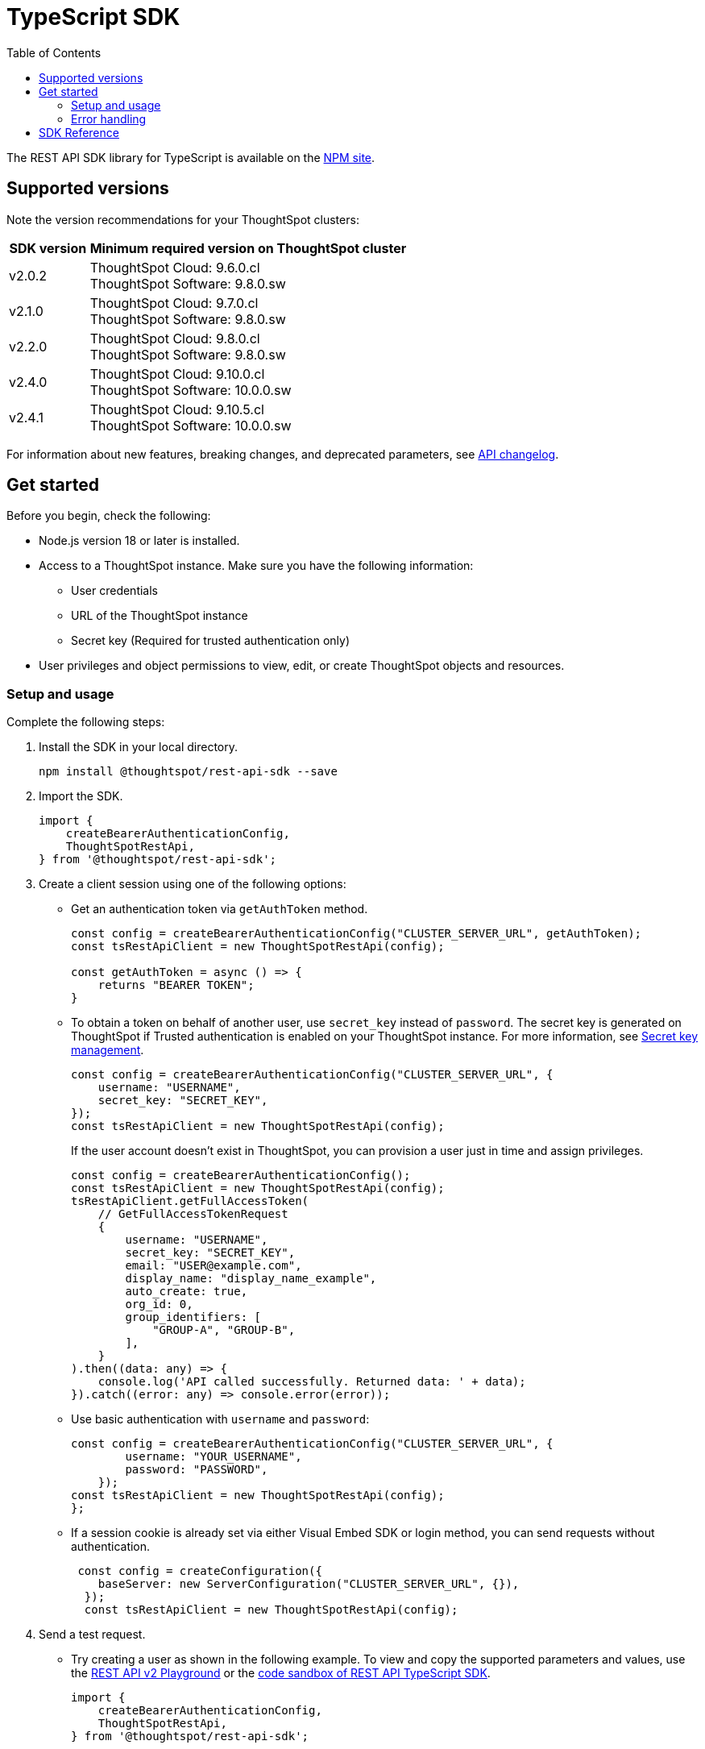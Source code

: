 = TypeScript SDK
:toc: true
:toclevels: 3

:page-title: REST API SDK
:page-pageid: rest-api-sdk-typescript
:page-description: ThoughtSpot provides REST API SDK with TypeScript client libraries.

The REST API SDK library for TypeScript is available on the link:https://www.npmjs.com/package/@thoughtspot/rest-api-sdk[NPM site, window=_blank].

== Supported versions

Note the version recommendations for your ThoughtSpot clusters:

[width="100%" cols="1,4"]
[options='header']
|====
|SDK version|Minimum required version on ThoughtSpot cluster
|v2.0.2 a| ThoughtSpot Cloud: 9.6.0.cl +
ThoughtSpot Software: 9.8.0.sw
|v2.1.0| ThoughtSpot Cloud: 9.7.0.cl +
ThoughtSpot Software: 9.8.0.sw
|v2.2.0| ThoughtSpot Cloud: 9.8.0.cl +
ThoughtSpot Software: 9.8.0.sw
|v2.4.0| ThoughtSpot Cloud: 9.10.0.cl +
ThoughtSpot Software: 10.0.0.sw
|v2.4.1| ThoughtSpot Cloud: 9.10.5.cl +
ThoughtSpot Software: 10.0.0.sw
|====

For information about new features, breaking changes, and deprecated parameters, see xref:rest-apiv2-changelog.adoc[API changelog].

== Get started

Before you begin, check the following:

* Node.js version 18 or later is installed.
* Access to a ThoughtSpot instance. Make sure you have the following information:
** User credentials
** URL of the ThoughtSpot instance
** Secret key (Required for trusted authentication only)
* User privileges and object permissions to view, edit, or create ThoughtSpot objects and resources.

=== Setup and usage

Complete the following steps:

. Install the SDK in your local directory.
+
----
npm install @thoughtspot/rest-api-sdk --save
----
. Import the SDK.
+
[source,TypeScript]
----
import {
    createBearerAuthenticationConfig,
    ThoughtSpotRestApi,
} from '@thoughtspot/rest-api-sdk';
----

. Create a client session using one of the following options:

*  Get an authentication token via `getAuthToken` method.
+
[source,TypeScript]
----
const config = createBearerAuthenticationConfig("CLUSTER_SERVER_URL", getAuthToken);
const tsRestApiClient = new ThoughtSpotRestApi(config);

const getAuthToken = async () => {
    returns "BEARER TOKEN";
}
----

* To obtain a token on behalf of another user, use `secret_key` instead of `password`. The secret key is generated on ThoughtSpot if Trusted authentication is enabled on your ThoughtSpot instance. For more information, see xref:trusted-auth-secret-key.adoc[Secret key management].
+
[source,TypeScript]
----
const config = createBearerAuthenticationConfig("CLUSTER_SERVER_URL", {
    username: "USERNAME",
    secret_key: "SECRET_KEY",
});
const tsRestApiClient = new ThoughtSpotRestApi(config);
----
+
If the user account doesn't exist in ThoughtSpot, you can provision a user just in time and assign privileges.
+
[source,TypeScript]
----
const config = createBearerAuthenticationConfig();
const tsRestApiClient = new ThoughtSpotRestApi(config);
tsRestApiClient.getFullAccessToken(
    // GetFullAccessTokenRequest
    {
        username: "USERNAME",
        secret_key: "SECRET_KEY",
        email: "USER@example.com",
        display_name: "display_name_example",
        auto_create: true,
        org_id: 0,
        group_identifiers: [
            "GROUP-A", "GROUP-B",
        ],
    }
).then((data: any) => {
    console.log('API called successfully. Returned data: ' + data);
}).catch((error: any) => console.error(error));
----

* Use basic authentication with `username` and `password`:
+
[source,TypeScript]
----
const config = createBearerAuthenticationConfig("CLUSTER_SERVER_URL", {
        username: "YOUR_USERNAME",
        password: "PASSWORD",
    });
const tsRestApiClient = new ThoughtSpotRestApi(config);
};
----

* If a session cookie is already set via either Visual Embed SDK or login method, you can send requests without authentication.
+
[source,TypeScript]
----
 const config = createConfiguration({
    baseServer: new ServerConfiguration("CLUSTER_SERVER_URL", {}),
  });
  const tsRestApiClient = new ThoughtSpotRestApi(config);
----

. Send a test request.

*  Try creating a user as shown in the following example. To view and copy the supported parameters and values, use the +++<a href="{{navprefix}}/restV2-playground">REST API v2 Playground</a>+++ or the link:https://codesandbox.io/p/sandbox/ts-sdk-demo-s3hp8z[code sandbox of REST API TypeScript SDK, window=_blank].
+
[source,TypeScript]
----
import {
    createBearerAuthenticationConfig,
    ThoughtSpotRestApi,
} from '@thoughtspot/rest-api-sdk';

const tsRestApiClient = new ThoughtSpotRestApi(config);
tsRestApiClient.createUser(
    // CreateUserRequest
    {
        name: "UserA",
        display_name: "User A",
        password: "123Guest!",
        email: "UserA@example.com",
        account_type: "LOCAL_USER",
        account_status: "ACTIVE",
        visibility: "SHARABLE",
        notify_on_share: true,
        show_onboarding_experience: true,
        onboarding_experience_completed: false,
        preferred_locale: "en-CA",
        trigger_welcome_email: true,
    }
).then((data: any) => {
    console.log('API called successfully. Returned data: ' + data);
}).catch((error: any) => console.error(error));
----

. Try a GET call, for example, get a list of users via `searchUsers`. To get specific details, you can specify optional parameters such as `visibility`, `account_type`, `account_status`, `group_identifiers`, and so on. To get the details of a user, specify the name or GUID of the user as `user_identifier`.
+
[source,TypeScript]
----
import {
    createBearerAuthenticationConfig,
    ThoughtSpotRestApi,
} from '@thoughtspot/rest-api-sdk';

const tsRestApiClient = new ThoughtSpotRestApi(config);
tsRestApiClient.searchUsers(
    // SearchUsersRequest (optional parameters)
    {
        user_identifier: "UserA",
    }
).then((data: any) => {
    console.log('API called successfully. Returned data: ' + data);
}).catch((error: any) => console.error(error));
----

=== Error handling
The SDK raises errors when the HTTP response code indicates an error. You can use these error codes to handle or log errors as shown in the following example:

[source,JavaScript]
----
const test = async () => {
    const client = getClientWithoutAuth(HOST);
    try {
        const data = await client.searchUsers({});
        const names = data.reduce((names, user) => {
            return names + " " + user.name;
        }, "");
        console.log(names);
    } catch (e) {
        switch (e.code) {
            case 401: {
                alert("Unauthorized error");
                break;
            }
            case 400: {
                alert("Incorrect input");
                break;
            }
            default: {
                alert("Server error " + e.code);
            }
        }
    }
};
----


== SDK Reference

For a complete list of methods to use for API requests, see the following resources:

[width="100%" cols="4,4,6"]
[options='header']
|====
|Category| Methods| HTTP Endpoints

.7+|link:https://github.com/thoughtspot/rest-api-sdk/blob/release/sdks/typescript/AuthenticationApi.md[Authentication, window=_blank]

|`getCurrentUserInfo` |	`GET /api/rest/2.0/auth/session/user`
|`getCurrentUserToken` | `GET /api/rest/2.0/auth/session/token`
|`getFullAccessToken` |	`POST /api/rest/2.0/auth/token/full`
|`getObjectAccessToken` | `POST /api/rest/2.0/auth/token/object`
|`login` | `POST /api/rest/2.0/auth/session/login`
|`logout` | `POST /api/rest/2.0/auth/session/logout`
|`revokeToken` | `POST /api/rest/2.0/auth/token/revoke`

.8+| link:https://github.com/thoughtspot/rest-api-sdk/blob/release/sdks/typescript/UsersApi.md[Users, window=_blank]

|`changeUserPassword` | `POST /api/rest/2.0/users/change-password`
|`createUser` |	`POST /api/rest/2.0/users/create`
|`deleteUser` |	`POST /api/rest/2.0/users/{user_identifier}/delete`
|`forceLogoutUsers` | `POST /api/rest/2.0/users/force-logout`
| `importUsers` | `POST /api/rest/2.0/users/import`
|`resetUserPassword`| `POST /api/rest/2.0/users/reset-password`
| `searchUsers` | `POST /api/rest/2.0/users/search`
| `updateUser` | `POST /api/rest/2.0/users/{user_identifier}/update`

.4+| link:https://github.com/thoughtspot/rest-api-sdk/blob/release/sdks/typescript/SystemApi.md[System, window=_blank]
| `getSystemConfig` | `GET /api/rest/2.0/system/config`
| `getSystemInformation` | `GET /api/rest/2.0/system`
| `getSystemOverrideInfo` |	`GET /api/rest/2.0/system/config-overrides`
| `updateSystemConfig` | `POST /api/rest/2.0/system/config-update`

.4+| link:https://github.com/thoughtspot/rest-api-sdk/blob/release/sdks/typescript/OrgsApi.md[Orgs, window=_blank]
| `createOrg` |	`POST /api/rest/2.0/orgs/create`
| `deleteOrg` | `POST /api/rest/2.0/orgs/{org_identifier}/delete`
| `searchOrgs` | `POST /api/rest/2.0/orgs/search`
| `updateOrg` |	`POST /api/rest/2.0/orgs/{org_identifier}/update`

.6+| link:https://github.com/thoughtspot/rest-api-sdk/blob/release/sdks/typescript/TagsApi.md[Tags, window=_blank]

| `assignTag` |	`POST /api/rest/2.0/tags/assign`
| `createTag` |	`POST /api/rest/2.0/tags/create`
| `deleteTag` |	`POST /api/rest/2.0/tags/{tag_identifier}/delete`
| `searchTags` | `POST /api/rest/2.0/tags/search`
| `unassignTag` | `POST /api/rest/2.0/tags/unassign`
| `updateTag` |	`POST /api/rest/2.0/tags/{tag_identifier}/update`

.5+| link:https://github.com/thoughtspot/rest-api-sdk/blob/release/sdks/typescript/GroupsApi.md[Groups, window=_blank]

| `createUserGroup` | `POST /api/rest/2.0/groups/create`
| `deleteUserGroup` | `POST /api/rest/2.0/groups/{group_identifier}/delete`
| `importUserGroups` | `POST /api/rest/2.0/groups/import`
| `searchUserGroups` | `POST /api/rest/2.0/groups/search`
| `updateUserGroup` | `POST /api/rest/2.0/groups/{group_identifier}/update`

.6+|link:https://github.com/thoughtspot/rest-api-sdk/blob/release/sdks/typescript/MetadataApi.md[Metadata, window=_blank]
| `deleteMetadata` | `POST /api/rest/2.0/metadata/delete`
| `exportMetadataTML` |	`POST /api/rest/2.0/metadata/tml/export`
| `fetchAnswerSqlQuery` | `POST /api/rest/2.0/metadata/answer/sql`
| `fetchLiveboardSqlQuery` | `POST /api/rest/2.0/metadata/liveboard/sql`
| `importMetadataTML` |	`POST /api/rest/2.0/metadata/tml/import`
| `searchMetadata` |	`POST /api/rest/2.0/metadata/search`

.2+| link:https://github.com/thoughtspot/rest-api-sdk/blob/release/sdks/typescript/ReportsApi.md[Reports, window=_blank]
| `exportAnswerReport` | `POST /api/rest/2.0/report/answer`
| `exportLiveboardReport` |	`POST /api/rest/2.0/report/liveboard`

.4+| link:https://github.com/thoughtspot/rest-api-sdk/blob/release/sdks/typescript/SecurityApi.md[Security, window=_blank]

| `assignChangeAuthor` | `POST /api/rest/2.0/security/metadata/assign`
| `fetchPermissionsOfPrincipals` | `POST /api/rest/2.0/security/principals/fetch-permissions`
| `fetchPermissionsOnMetadata` | `POST /api/rest/2.0/security/metadata/fetch-permissions`
| `shareMetadata` |	`POST /api/rest/2.0/security/metadata/share`

.3+| link:https://github.com/thoughtspot/rest-api-sdk/blob/release/sdks/typescript/DataApi.md[Data, window=_blank]
| `fetchAnswerData` | `POST /api/rest/2.0/metadata/answer/data`
| `fetchLiveboardData` | `POST /api/rest/2.0/metadata/liveboard/data`
| `searchData` | `POST /api/rest/2.0/searchdata`

| link:https://github.com/thoughtspot/rest-api-sdk/blob/release/sdks/typescript/LogApi.md[Log, window=_blank]
|`fetchLogs` | `POST /api/rest/2.0/logs/fetch`
.9+| link:https://github.com/thoughtspot/rest-api-sdk/blob/release/sdks/typescript/VersionControlApi.md[Version control, window=_blank]

| `commitBranch` | `POST /api/rest/2.0/vcs/git/branches/commit`
| `createConfig` | `POST /api/rest/2.0/vcs/git/config/create`
| `deleteConfig` | `POST /api/rest/2.0/vcs/git/config/delete`
| `deployCommit` | `POST /api/rest/2.0/vcs/git/commits/deploy`
| `revertCommit` | `POST /api/rest/2.0/vcs/git/commits/{commit_id}/revert`
| `searchCommits` |	`POST /api/rest/2.0/vcs/git/commits/search`
| `searchConfig` | `POST /api/rest/2.0/vcs/git/config/search`
| `updateConfig` | `POST /api/rest/2.0/vcs/git/config/update`
| `validateMerge` |	`POST /api/rest/2.0/vcs/git/branches/validate`

.4+| link:https://github.com/thoughtspot/rest-api-sdk/blob/release/sdks/typescript/ConnectionsApi.md[Connections, window=_blank]

| `createConnection` | `POST /api/rest/2.0/connection/create`
| `deleteConnection` | `POST /api/rest/2.0/connection/delete`
| `searchConnection` | `POST /api/rest/2.0/connection/search`
| `updateConnection` | `POST /api/rest/2.0/connection/update`

.4+| link:https://github.com/thoughtspot/rest-api-sdk/blob/release/sdks/typescript/CustomActionApi.md[Custom actions, window=_blank]

| `createCustomAction` | `POST /api/rest/2.0/customization/custom-actions`
| `deleteCustomAction` | `POST /api/rest/2.0/customization/custom-actions/{custom_action_identifier}/delete`
| `searchCustomActions` | `POST /api/rest/2.0/customization/custom-actions/search`
| `updateCustomAction` | `POST /api/rest/2.0/customization/custom-actions/{custom_action_identifier}/update`

.4+| link:https://github.com/thoughtspot/rest-api-sdk/blob/release/sdks/typescript/SchedulesApi.md[Schedules, window=_blank]
| `createSchedule` | `POST /api/rest/2.0/schedules/create`
| `deleteSchedule` | `POST /api/rest/2.0/schedules/{schedule_identifier}/delete`
| `searchSchedules` | `POST /api/rest/2.0/schedules/search`
| `updateSchedule` | `POST /api/rest/2.0/schedules/{schedule_identifier}/update`

.4+| link:https://github.com/thoughtspot/rest-api-sdk/blob/release/sdks/typescript/RolesApi.md[Roles, window=_blank]

| `createRole` | `POST /api/rest/2.0/roles/create`
| `deleteRole` | `POST /api/rest/2.0/roles/{role_identifier}/delete`
| `searchRoles` | `POST /api/rest/2.0/roles/search`
| `updateRole` | `POST /api/rest/2.0/roles/{role_identifier}/update`

.5+|link:https://github.com/thoughtspot/rest-api-sdk/blob/release/sdks/typescript/DBTApi.md[DBT, window=_blank]
| `dbtConnection` |	`POST /api/rest/2.0/dbt/dbt-connection`
| `dbtSearch` |	`POST /api/rest/2.0/dbt/search`
| `generateSyncTml` | `POST /api/rest/2.0/dbt/generate-sync-tml`
| `generateTml` | `POST /api/rest/2.0/dbt/generate-tml`
| `updateDbtConnection` | `POST /api/rest/2.0/dbt/{dbt_connection_identifier}`
|====



